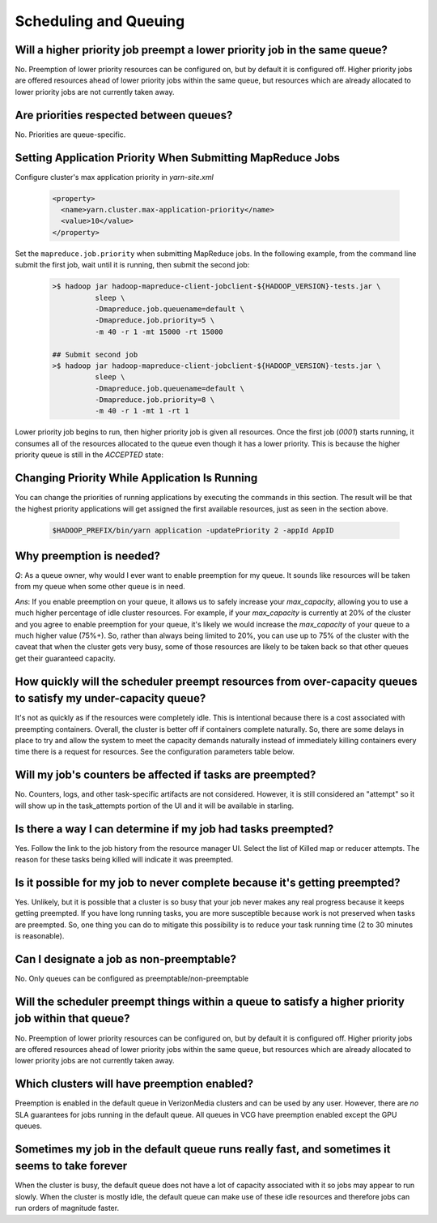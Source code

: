 
Scheduling and Queuing
======================

Will a higher priority job preempt a lower priority job in the same queue?
--------------------------------------------------------------------------

No.  Preemption of lower priority resources can be configured on, but by default it is configured off. Higher priority jobs are offered resources ahead of lower priority jobs within the same queue, but resources which are already allocated to lower priority jobs are not currently taken away.

Are priorities respected between queues?
----------------------------------------

No. Priorities are queue-specific.


Setting Application Priority When Submitting MapReduce Jobs
-----------------------------------------------------------

Configure cluster's max application priority in `yarn-site.xml`

  .. code-block:: xml

    <property>
      <name>yarn.cluster.max-application-priority</name>
      <value>10</value>
    </property>

Set the ``mapreduce.job.priority`` when submitting MapReduce jobs. In the following example, from the command line submit the first job, wait until it is running, then submit the second job:

  .. code-block:: bash

    >$ hadoop jar hadoop-mapreduce-client-jobclient-${HADOOP_VERSION}-tests.jar \
              sleep \
              -Dmapreduce.job.queuename=default \
              -Dmapreduce.job.priority=5 \
              -m 40 -r 1 -mt 15000 -rt 15000

    ## Submit second job  
    >$ hadoop jar hadoop-mapreduce-client-jobclient-${HADOOP_VERSION}-tests.jar \
              sleep \
              -Dmapreduce.job.queuename=default \
              -Dmapreduce.job.priority=8 \
              -m 40 -r 1 -mt 1 -rt 1

Lower priority job begins to run, then higher priority job is given all resources. Once the first job (`0001`) starts running, it consumes all of the resources allocated to the queue even though it has a lower priority. This is because the higher priority queue is still in the `ACCEPTED` state:

  .. image:: /images/yarn/scheduling/submit-app-priorities/image-01.jpg
    :alt:
    :align: center


  .. image:: /images/yarn/scheduling/submit-app-priorities/image-02.jpg
    :alt:
    :align: center


  .. image:: /images/yarn/scheduling/submit-app-priorities/image-03.jpg
    :alt:
    :align: center


  .. image:: /images/yarn/scheduling/submit-app-priorities/image-04.jpg
    :alt:
    :align: center


  .. image:: /images/yarn/scheduling/submit-app-priorities/image-05.jpg
    :alt:
    :align: center


  .. image:: /images/yarn/scheduling/submit-app-priorities/image-06.jpg
    :alt:
    :align: center


  .. image:: /images/yarn/scheduling/submit-app-priorities/image-07.jpg
    :alt:
    :align: center


Changing Priority While Application Is Running
----------------------------------------------

You can change the priorities of running applications by executing the commands in this section. The result will be that the highest priority applications will get assigned the first available resources, just as seen in the section above.

  .. code-block:: bash

    $HADOOP_PREFIX/bin/yarn application -updatePriority 2 -appId AppID

Why preemption is needed?
-------------------------

*Q*: As a queue owner, why would I ever want to enable preemption for my queue. It sounds like resources will be taken from my queue when some other queue is in need.

*Ans*: If you enable preemption on your queue, it allows us to safely increase your `max_capacity`, allowing you to use a much higher percentage of idle cluster resources. For example, if your `max_capacity` is currently at 20% of the cluster and you agree to enable preemption for your queue, it's likely we would increase the `max_capacity` of your queue to a much higher value (75%+). So, rather than always being limited to 20%, you can use up to 75% of the cluster with the caveat that  when the cluster gets very busy, some of those resources are likely to be taken back so that other queues get their guaranteed capacity.


How quickly will the scheduler preempt resources from over-capacity queues to satisfy my under-capacity queue?
--------------------------------------------------------------------------------------------------------------

It's not as quickly as if the resources were completely idle. This is intentional because there is a cost associated with preempting containers. Overall, the cluster is better off if containers complete naturally. So, there are some delays in place to try and allow the system to meet the capacity demands naturally instead of immediately killing containers every time there is a request for resources. See the configuration parameters table below.

Will my job's counters be affected if tasks are preempted?
----------------------------------------------------------

No. Counters, logs, and other task-specific artifacts are not considered. However, it is still considered an "attempt" so it will show up in the task_attempts portion of the UI and it will be available in starling.

Is there a way I can determine if my job had tasks preempted?
-------------------------------------------------------------

Yes. Follow the link to the job history from the resource manager UI. Select the list of Killed map or reducer attempts. The reason for these tasks being killed will indicate it was preempted.

Is it possible for my job to never complete because it's getting preempted?
---------------------------------------------------------------------------

Yes. Unlikely, but it is possible that a cluster is so busy that your job never makes any real progress because it keeps getting preempted. If you have long running tasks, you are more susceptible because work is not preserved when tasks are preempted. So, one thing you can do to mitigate this possibility is to reduce your task running time (2 to 30 minutes is reasonable).

Can I designate a job as non-preemptable?
-----------------------------------------

No. Only queues can be configured as preemptable/non-preemptable

Will the scheduler preempt things within a queue to satisfy a higher priority job within that queue?
----------------------------------------------------------------------------------------------------

No.  Preemption of lower priority resources can be configured on, but by default it is configured off. Higher priority jobs are offered resources ahead of lower priority jobs within the same queue, but resources which are already allocated to lower priority jobs are not currently taken away.


Which clusters will have preemption enabled?
---------------------------------------------

Preemption is enabled in the default queue in VerizonMedia clusters and can be used by any user. However, there are *no* SLA guarantees for jobs running in the default queue.
All queues in VCG have preemption enabled except the GPU queues.

Sometimes my job in the default queue runs really fast, and sometimes it seems to take forever
-----------------------------------------------------------------------------------------------

When the cluster is busy, the default queue does not have a lot of capacity associated with it so jobs may appear to run slowly. When the cluster is mostly idle, the default queue can make use of these idle resources and therefore jobs can run orders of magnitude faster.

